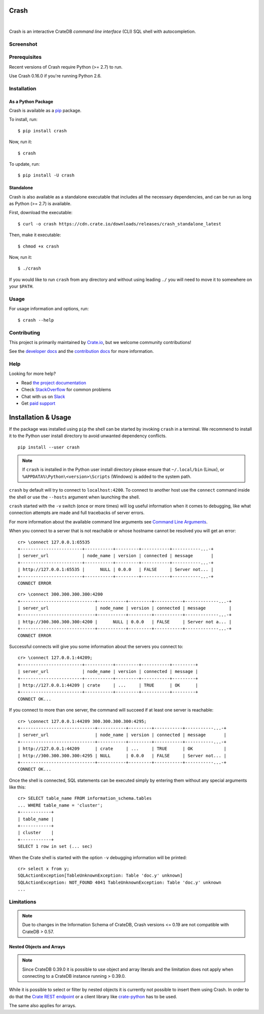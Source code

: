 =====
Crash
=====

.. image:: https://travis-ci.org/crate/crash.svg?branch=master
    :target: https://travis-ci.org/crate/crash
    :alt: Travis CI

.. image:: https://badge.fury.io/py/crash.png
    :target: http://badge.fury.io/py/crash
    :alt: Version

.. image:: https://img.shields.io/badge/docs-latest-brightgreen.svg
    :target: https://crate.io/docs/reference/crash/
    :alt: Documentation

.. image:: https://img.shields.io/pypi/pyversions/crash.svg
    :target: https://pypi.python.org/pypi/crash/
    :alt: Python Version

.. image:: https://img.shields.io/coveralls/crate/crash.svg
    :target: https://coveralls.io/r/crate/crash?branch=master
    :alt: Coverage

|

Crash is an interactive CrateDB *command line interface* (CLI) SQL shell with autocompletion.

Screenshot
==========

.. image:: crash.png
    :alt: A screenshot of Crash

Prerequisites
=============

Recent versions of Crash require Python (>= 2.7) to run.

Use Crash 0.16.0 if you're running Python 2.6.

Installation
============

As a Python Package
-------------------

Crash is available as a pip_ package.

To install, run::

    $ pip install crash

Now, run it::

    $ crash

To update, run::

    $ pip install -U crash

Standalone
----------

Crash is also available as a standalone executable that includes all the
necessary dependencies, and can be run as long as Python (>= 2.7) is available.

First, download the executable::

    $ curl -o crash https://cdn.crate.io/downloads/releases/crash_standalone_latest

Then, make it executable::

    $ chmod +x crash

Now, run it::

    $ ./crash

If you would like to run ``crash`` from any directory and without using leading
``./`` you will need to move it to somewhere on your ``$PATH``.

Usage
=====

For usage information and options, run::

    $ crash --help

Contributing
============

This project is primarily maintained by Crate.io_, but we welcome community
contributions!

See the `developer docs`_ and the `contribution docs`_ for more information.

Help
====

Looking for more help?

- Read `the project documentation`_
- Check `StackOverflow`_ for common problems
- Chat with us on `Slack`_
- Get `paid support`_

.. _contribution docs: CONTRIBUTING.rst
.. _Crate.io: http://crate.io/
.. _developer docs: DEVELOP.rst
.. _paid support: https://crate.io/pricing/
.. _pip: https://pypi.python.org/pypi/pip
.. _Slack: https://crate.io/docs/support/slackin/
.. _StackOverflow: https://stackoverflow.com/tags/crate
.. _the project documentation: https://crate.io/docs/reference/crash/

====================
Installation & Usage
====================

If the package was installed using ``pip`` the shell can be started by
invoking ``crash`` in a terminal. We recommend to install it to the Python
user install directory to avoid unwanted dependency conflicts.

::

    pip install --user crash


.. note::
    If ``crash`` is installed in the Python user install directory please ensure
    that ``~/.local/bin`` (Linux), or ``%APPDATA%\Python\<version>\Scripts``
    (Windows) is added to the system path.

``crash`` by default will try to connect to ``localhost:4200``. To connect to
another host use the ``connect`` command inside the shell or use the ``--hosts``
argument when launching the shell.

``crash`` started with the ``-v`` switch (once or more times) will log useful information
when it comes to debugging, like what connection attempts are made and full tracebacks
of server errors.

For more information about the available command line arguments see `Command Line Arguments`_.

When you connect to a server that is not reachable or whose hostname cannot be resolved
you will get an error::

    cr> \connect 127.0.0.1:65535
    +------------------------+-----------+---------+-----------+-----------...-+
    | server_url             | node_name | version | connected | message       |
    +------------------------+-----------+---------+-----------+-----------...-+
    | http://127.0.0.1:65535 |      NULL | 0.0.0   | FALSE     | Server not... |
    +------------------------+-----------+---------+-----------+-----------...-+
    CONNECT ERROR

::

    cr> \connect 300.300.300.300:4200
    +-----------------------------+-----------+---------+-----------+-------------...-+
    | server_url                  | node_name | version | connected | message         |
    +-----------------------------+-----------+---------+-----------+-------------...-+
    | http://300.300.300.300:4200 |      NULL | 0.0.0   | FALSE     | Server not a... |
    +-----------------------------+-----------+---------+-----------+-------------...-+
    CONNECT ERROR

Successful connects will give you some information about the servers you connect to::

    cr> \connect 127.0.0.1:44209;
    +------------------------+-----------+---------+-----------+---------+
    | server_url             | node_name | version | connected | message |
    +------------------------+-----------+---------+-----------+---------+
    | http://127.0.0.1:44209 | crate     | ...     | TRUE      | OK      |
    +------------------------+-----------+---------+-----------+---------+
    CONNECT OK...

If you connect to more than one server, the command will succeed
if at least one server is reachable::

    cr> \connect 127.0.0.1:44209 300.300.300.300:4295;
    +-----------------------------+-----------+---------+-----------+-----------...-+
    | server_url                  | node_name | version | connected | message       |
    +-----------------------------+-----------+---------+-----------+-----------...-+
    | http://127.0.0.1:44209      | crate     | ...     | TRUE      | OK            |
    | http://300.300.300.300:4295 | NULL      | 0.0.0   | FALSE     | Server not... |
    +-----------------------------+-----------+---------+-----------+-----------...-+
    CONNECT OK...

Once the shell is connected, SQL statements can be executed simply by entering
them without any special arguments like this::

    cr> SELECT table_name FROM information_schema.tables
    ... WHERE table_name = 'cluster';
    +------------+
    | table_name |
    +------------+
    | cluster    |
    +------------+
    SELECT 1 row in set (... sec)

When the Crate shell is started with the option ``-v`` debugging information will be printed::

    cr> select x from y;
    SQLActionException[TableUnknownException: Table 'doc.y' unknown]
    SQLActionException: NOT_FOUND 4041 TableUnknownException: Table 'doc.y' unknown
    ...


Limitations
===========

.. note::

    Due to changes in the Information Schema of CrateDB, Crash versions <= 0.19
    are not compatible with CrateDB > 0.57.

Nested Objects and Arrays
-------------------------

.. note::

    Since CrateDB 0.39.0 it is possible to use object and array literals and the
    limitation does not apply when connecting to a CrateDB instance running > 0.39.0.

While it is possible to select or filter by nested objects it is currently not
possible to insert them using Crash. In order to do that the `Crate REST
endpoint`_ or a client library like `crate-python`_ has to be used.

The same also applies for arrays.

.. _`Crate REST Endpoint`: https://crate.io/docs/current/sql/rest.html
.. _`Command Line Arguments`: https://crate.io/docs/projects/crash/en/stable/cli.html
.. _`crate-python`: https://pypi.python.org/pypi/crate/



